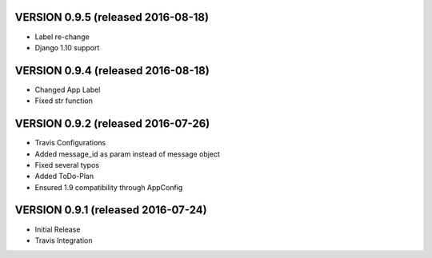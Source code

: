 VERSION 0.9.5 (released 2016-08-18)
===================================

- Label re-change
- Django 1.10 support

VERSION 0.9.4 (released 2016-08-18)
===================================

- Changed App Label
- Fixed str function

VERSION 0.9.2 (released 2016-07-26)
===================================

- Travis Configurations
- Added message_id as param instead of message object
- Fixed several typos
- Added ToDo-Plan
- Ensured 1.9 compatibility through AppConfig

VERSION 0.9.1 (released 2016-07-24)
===================================

- Initial Release
- Travis Integration
